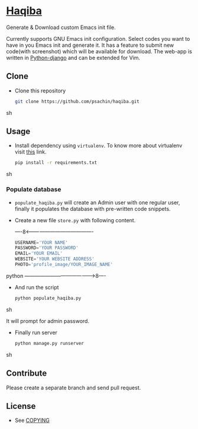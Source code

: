 * [[http://haqiba.org/][Haqiba]]

  #+CAPTION: Haqiba
  #+NAME: Haqiba
  [[./static/images/backpack.png]]
  Generate & Download custom Emacs init file.

  Currently supports GNU Emacs init configuration. Select codes you
  want to have in you Emacs init and generate it. It has a feature to
  submit new code(with screenshot) which will be available for
  download. The web-app is written in [[https://www.djangoproject.com/][Python-django]] and can be
  extended for Vim.

** Clone

     - Clone this repository
       #+BEGIN_SRC sh
         git clone https://github.com/psachin/haqiba.git
       #+END_SRC sh

** Usage
   
   - Install dependency using =virtualenv=. To know more about
     virtualenv visit [[http://www.virtualenv.org/en/latest/][this]] link.
     #+BEGIN_SRC sh
       pip install -r requirements.txt
     #+END_SRC sh

*** Populate database

     - =populate_haqiba.py= will create an Admin user with one regular
       user, finally it populates the database with pre-written code
       snippets.
     - Create a new file =store.py= with following content.

       ----8<----------------------------------------
       #+BEGIN_SRC python
         USERNAME='YOUR NAME'
         PASSWORD='YOUR PASSWORD'
         EMAIL='YOUR EMAIL'
         WEBSITE='YOUR WEBSITE ADDRESS'
         PHOTO='profile_image/YOUR_IMAGE_NAME'
       #+END_SRC python
       ---------------------------------------->8----

     - And run the script
       #+BEGIN_SRC sh
         python populate_haqiba.py
       #+END_SRC sh

       It will prompt for admin password.

     - Finally run server
       #+BEGIN_SRC sh
         python manage.py runserver
       #+END_SRC sh

** Contribute
   Please create a separate branch and send pull request.

** License
   - See [[https://github.com/psachin/haqiba/blob/master/COPYING][COPYING]]


